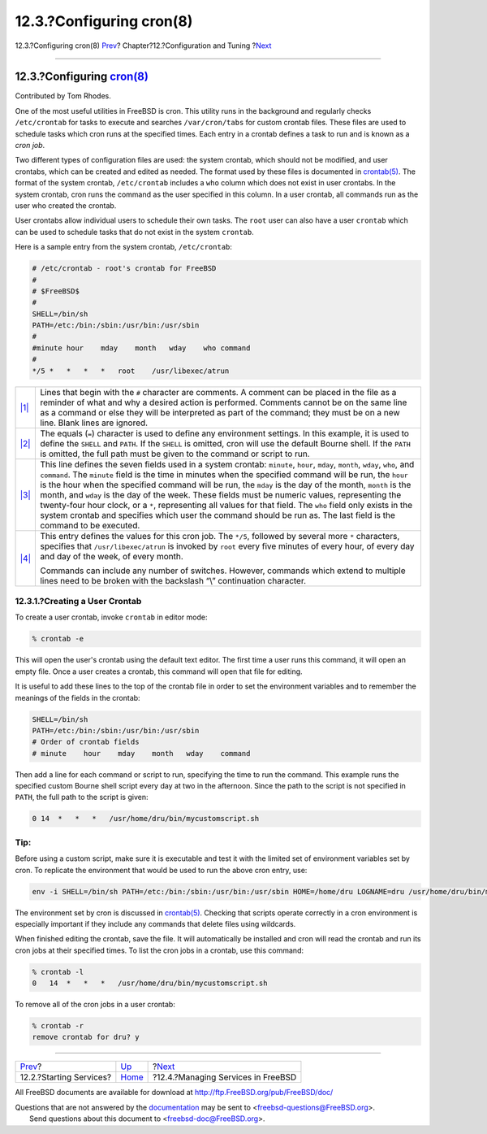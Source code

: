 =========================
12.3.?Configuring cron(8)
=========================

.. raw:: html

   <div class="navheader">

12.3.?Configuring cron(8)
`Prev <configtuning-starting-services.html>`__?
Chapter?12.?Configuration and Tuning
?\ `Next <configtuning-rcd.html>`__

--------------

.. raw:: html

   </div>

.. raw:: html

   <div class="sect1">

.. raw:: html

   <div class="titlepage" xmlns="">

.. raw:: html

   <div>

.. raw:: html

   <div>

12.3.?Configuring `cron(8) <http://www.FreeBSD.org/cgi/man.cgi?query=cron&sektion=8>`__
---------------------------------------------------------------------------------------

.. raw:: html

   </div>

.. raw:: html

   <div>

Contributed by Tom Rhodes.

.. raw:: html

   </div>

.. raw:: html

   </div>

.. raw:: html

   </div>

One of the most useful utilities in FreeBSD is cron. This utility runs
in the background and regularly checks ``/etc/crontab`` for tasks to
execute and searches ``/var/cron/tabs`` for custom crontab files. These
files are used to schedule tasks which cron runs at the specified times.
Each entry in a crontab defines a task to run and is known as a *cron
job*.

Two different types of configuration files are used: the system crontab,
which should not be modified, and user crontabs, which can be created
and edited as needed. The format used by these files is documented in
`crontab(5) <http://www.FreeBSD.org/cgi/man.cgi?query=crontab&sektion=5>`__.
The format of the system crontab, ``/etc/crontab`` includes a ``who``
column which does not exist in user crontabs. In the system crontab,
cron runs the command as the user specified in this column. In a user
crontab, all commands run as the user who created the crontab.

User crontabs allow individual users to schedule their own tasks. The
``root`` user can also have a user ``crontab`` which can be used to
schedule tasks that do not exist in the system ``crontab``.

Here is a sample entry from the system crontab, ``/etc/crontab``:

.. code:: programlisting

    # /etc/crontab - root's crontab for FreeBSD
    #
    # $FreeBSD$
    # 
    SHELL=/bin/sh
    PATH=/etc:/bin:/sbin:/usr/bin:/usr/sbin 
    #
    #minute hour    mday    month   wday    who command 
    #
    */5 *   *   *   *   root    /usr/libexec/atrun 

.. raw:: html

   <div class="calloutlist">

+--------------------------------------+--------------------------------------+
| `|1| <#co-comments>`__               | Lines that begin with the ``#``      |
|                                      | character are comments. A comment    |
|                                      | can be placed in the file as a       |
|                                      | reminder of what and why a desired   |
|                                      | action is performed. Comments cannot |
|                                      | be on the same line as a command or  |
|                                      | else they will be interpreted as     |
|                                      | part of the command; they must be on |
|                                      | a new line. Blank lines are ignored. |
+--------------------------------------+--------------------------------------+
| `|2| <#co-env>`__                    | The equals (``=``) character is used |
|                                      | to define any environment settings.  |
|                                      | In this example, it is used to       |
|                                      | define the ``SHELL`` and ``PATH``.   |
|                                      | If the ``SHELL`` is omitted, cron    |
|                                      | will use the default Bourne shell.   |
|                                      | If the ``PATH`` is omitted, the full |
|                                      | path must be given to the command or |
|                                      | script to run.                       |
+--------------------------------------+--------------------------------------+
| `|3| <#co-field-descr>`__            | This line defines the seven fields   |
|                                      | used in a system crontab:            |
|                                      | ``minute``, ``hour``, ``mday``,      |
|                                      | ``month``, ``wday``, ``who``, and    |
|                                      | ``command``. The ``minute`` field is |
|                                      | the time in minutes when the         |
|                                      | specified command will be run, the   |
|                                      | ``hour`` is the hour when the        |
|                                      | specified command will be run, the   |
|                                      | ``mday`` is the day of the month,    |
|                                      | ``month`` is the month, and ``wday`` |
|                                      | is the day of the week. These fields |
|                                      | must be numeric values, representing |
|                                      | the twenty-four hour clock, or a     |
|                                      | ``*``, representing all values for   |
|                                      | that field. The ``who`` field only   |
|                                      | exists in the system crontab and     |
|                                      | specifies which user the command     |
|                                      | should be run as. The last field is  |
|                                      | the command to be executed.          |
+--------------------------------------+--------------------------------------+
| `|4| <#co-main>`__                   | This entry defines the values for    |
|                                      | this cron job. The ``*/5``, followed |
|                                      | by several more ``*`` characters,    |
|                                      | specifies that                       |
|                                      | ``/usr/libexec/atrun`` is invoked by |
|                                      | ``root`` every five minutes of every |
|                                      | hour, of every day and day of the    |
|                                      | week, of every month.                |
|                                      |                                      |
|                                      | Commands can include any number of   |
|                                      | switches. However, commands which    |
|                                      | extend to multiple lines need to be  |
|                                      | broken with the backslash “\\”       |
|                                      | continuation character.              |
+--------------------------------------+--------------------------------------+

.. raw:: html

   </div>

.. raw:: html

   <div class="sect2">

.. raw:: html

   <div class="titlepage" xmlns="">

.. raw:: html

   <div>

.. raw:: html

   <div>

12.3.1.?Creating a User Crontab
~~~~~~~~~~~~~~~~~~~~~~~~~~~~~~~

.. raw:: html

   </div>

.. raw:: html

   </div>

.. raw:: html

   </div>

To create a user crontab, invoke ``crontab`` in editor mode:

.. code:: screen

    % crontab -e

This will open the user's crontab using the default text editor. The
first time a user runs this command, it will open an empty file. Once a
user creates a crontab, this command will open that file for editing.

It is useful to add these lines to the top of the crontab file in order
to set the environment variables and to remember the meanings of the
fields in the crontab:

.. code:: programlisting

    SHELL=/bin/sh
    PATH=/etc:/bin:/sbin:/usr/bin:/usr/sbin
    # Order of crontab fields
    # minute    hour    mday    month   wday    command

Then add a line for each command or script to run, specifying the time
to run the command. This example runs the specified custom Bourne shell
script every day at two in the afternoon. Since the path to the script
is not specified in ``PATH``, the full path to the script is given:

.. code:: programlisting

    0 14  *   *   *   /usr/home/dru/bin/mycustomscript.sh

.. raw:: html

   <div class="tip" xmlns="">

Tip:
~~~~

Before using a custom script, make sure it is executable and test it
with the limited set of environment variables set by cron. To replicate
the environment that would be used to run the above cron entry, use:

.. code:: programlisting

    env -i SHELL=/bin/sh PATH=/etc:/bin:/sbin:/usr/bin:/usr/sbin HOME=/home/dru LOGNAME=dru /usr/home/dru/bin/mycustomscript.sh

The environment set by cron is discussed in
`crontab(5) <http://www.FreeBSD.org/cgi/man.cgi?query=crontab&sektion=5>`__.
Checking that scripts operate correctly in a cron environment is
especially important if they include any commands that delete files
using wildcards.

.. raw:: html

   </div>

When finished editing the crontab, save the file. It will automatically
be installed and cron will read the crontab and run its cron jobs at
their specified times. To list the cron jobs in a crontab, use this
command:

.. code:: screen

    % crontab -l
    0   14  *   *   *   /usr/home/dru/bin/mycustomscript.sh

To remove all of the cron jobs in a user crontab:

.. code:: screen

    % crontab -r
    remove crontab for dru? y

.. raw:: html

   </div>

.. raw:: html

   </div>

.. raw:: html

   <div class="navfooter">

--------------

+---------------------------------------------------+-------------------------------+---------------------------------------+
| `Prev <configtuning-starting-services.html>`__?   | `Up <config-tuning.html>`__   | ?\ `Next <configtuning-rcd.html>`__   |
+---------------------------------------------------+-------------------------------+---------------------------------------+
| 12.2.?Starting Services?                          | `Home <index.html>`__         | ?12.4.?Managing Services in FreeBSD   |
+---------------------------------------------------+-------------------------------+---------------------------------------+

.. raw:: html

   </div>

All FreeBSD documents are available for download at
http://ftp.FreeBSD.org/pub/FreeBSD/doc/

| Questions that are not answered by the
  `documentation <http://www.FreeBSD.org/docs.html>`__ may be sent to
  <freebsd-questions@FreeBSD.org\ >.
|  Send questions about this document to <freebsd-doc@FreeBSD.org\ >.

.. |1| image:: ./imagelib/callouts/1.png
.. |2| image:: ./imagelib/callouts/2.png
.. |3| image:: ./imagelib/callouts/3.png
.. |4| image:: ./imagelib/callouts/4.png
